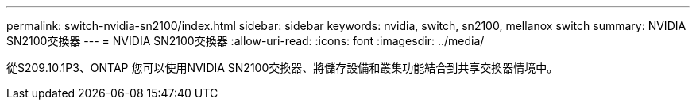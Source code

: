 ---
permalink: switch-nvidia-sn2100/index.html 
sidebar: sidebar 
keywords: nvidia, switch, sn2100, mellanox switch 
summary: NVIDIA SN2100交換器 
---
= NVIDIA SN2100交換器
:allow-uri-read: 
:icons: font
:imagesdir: ../media/


[role="lead"]
從S209.10.1P3、ONTAP 您可以使用NVIDIA SN2100交換器、將儲存設備和叢集功能結合到共享交換器情境中。
